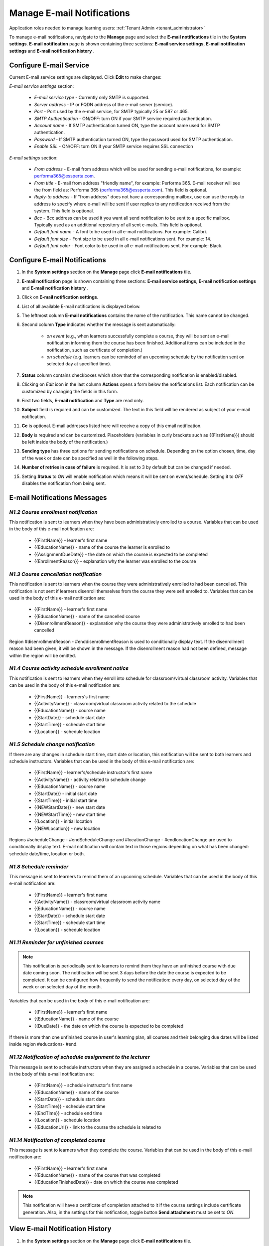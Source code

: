 .. _email_notifications:

Manage E-mail Notifications
=============================

Application roles needed to manage learning users: :ref:`Tenant Admin <tenant_administrator>`

To manage e-mail notifications, navigate to the **Manage** page and select the **E-mail notifications** tile in the **System settings**. **E-mail notification** page is shown containing three sections: **E-mail service settings**, **E-mail notification settings** and **E-mail notification history** .


Configure E-mail Service
^^^^^^^^^^^^^^^^^^^^^^^^^^^^

Current E-mail service settings are displayed. Click **Edit** to make changes:

*E-mail service settings* section:

    * *E-mail service type* - Currently only SMTP is supported.
    * *Server address* - IP or FQDN address of the e-mail server (service).
    * *Port* - Port used by the e-mail service, for SMTP typically 25 or 587 or 465.
    * *SMTP Authentication* - ON/OFF: turn ON if your SMTP service required authentication.
    * *Account name* - If SMTP authentication turned ON, type the account name used for SMTP authentication.
    * *Password* - If SMTP authentication turned ON, type the password used for SMTP authentication.
    * *Enable SSL* - ON/OFF: turn ON if your SMTP service requires SSL connection
    
*E-mail settings* section:

    * *From address* - E-mail from address which will be used for sending e-mail notifications, for example: performa365@essperta.com.
    * *From title* - E-mail from address "friendly name", for example: Performa 365. E-mail receiver will see the from field as: Performa 365 (performa365@essperta.com). This field is optional.
    * *Reply-to address* - If "from address" does not have a corresponding mailbox, use can use the reply-to address to specify where e-mail will be sent if user replies to any notification received from the system. This field is optional.
    * *Bcc* - Bcc address can be used it you want all send notification to be sent to a specific mailbox. Typically used as an additional repository of all sent e-mails. This field is optional.
    * *Default font name* - A font to be used in all e-mail notifications. For example: Calibri.
    * *Default font size* - Font size to be used in all e-mail notifications sent. For example: 14.
    * *Default font color* - Font color to be used in all e-mail notifications sent. For example: Black.
    

Configure E-mail Notifications
^^^^^^^^^^^^^^^^^^^^^^^^^^^^

#. In the **System settings** section on the **Manage** page click **E-mail notifications** tile.
#. **E-mail notification** page is shown containing three sections: **E-mail service settings**, **E-mail notification settings** and **E-mail notification history** .
#. Click on **E-mail notification settings**.
#. List of all available E-mail notifications is displayed below.
#. The leftmost column **E-mail notifications** contains the name of the notification. This name cannot be changed.
#. Second column **Type** indicates whether the message is sent automatically:

      * *on event* (e.g., when learners successfully complete a course, they will be sent an e-mail notification informing them the course has been finished. Additional items can be included in the notification, such as certificate of completion.)
      * *on schedule* (e.g. learners can be reminded of an upcoming schedule by the notification sent on selected day at specified time).
#. **Status** column contains checkboxes which show that the corresponding notification is enabled/disabled.
#. Clicking on *Edit* icon in the last column **Actions** opens a form below the notifications list. Each notification can be customized by changing the fields in this form.
#. First two fields, **E-mail notification** and **Type** are read only.
#. **Subject** field is required and can be customized. The text in this field will be rendered as subject of your e-mail notification.
#. **Cc** is optional. E-mail addresses listed here will receive a copy of this email notification.
#. **Body** is required and can be customized. Placeholders (variables in curly brackets such as {{FirstName}}) should be left inside the body of the notification.)
#. **Sending type** has three options for sending notifications on schedule. Depending on the option chosen, time, day of the week or date can be specified as well in the following steps.
#. **Number of retries in case of failure** is required. It is set to 3 by default but can be changed if needed.
#. Setting **Status** to *ON* will enable notification which means it will be sent on event/schedule. Setting it to *OFF* disables the notification from being sent. 

E-mail Notifications Messages
^^^^^^^^^^^^^^^^^^^^^^^^^^^^^^^^^^

.. _N1.2:

*N1.2 Course enrollment notification*
**************************************

This notification is sent to learners when they have been administratively enrolled to a course.
Variables that can be used in the body of this e-mail notification are:

	* {{FirstName}} - learner's first name
	* {{EducationName}} - name of the course the learner is enrolled to
	* {{AssignmentDueDate}} - the date on which the course is expected to be completed
	* {{EnrollmentReason}} - explanation why the learner was enrolled to the course

.. _N1.3:

*N1.3 Course cancellation notification*
******************************************

This notification is sent to learners when the course they were administratively enrolled to had been cancelled. This notification is not sent if learners disenroll themselves from the course they were self enrolled to.
Variables that can be used in the body of this e-mail notification are:

	* {{FirstName}} - learner's first name
	* {{EducationName}} - name of the cancelled course
	* {{DisenrollmentReason}} - explanation why the course they were administratively enrolled to had been cancelled

Region #disenrollmentReason - #enddisenrollmentReason is used to conditionally display text. If the disenrollment reason had been given, it will be shown in the message. If the disenrollment reason had not been defined, message within the region will be omitted.

.. _N1.4:

*N1.4 Course activity schedule enrollment notice*
**************************************************

This notification is sent to learners when they enroll into schedule for classroom/virtual classroom activity.
Variables that can be used in the body of this e-mail notification are:

	* {{FirstName}} - learners's first name
	* {{ActivityName}} - classroom/virtual classroom activity related to the schedule
	* {{EducationName}} - course name
	* {{StartDate}} - schedule start date
	* {{StartTime}} - schedule start time
	* {{Location}} - schedule location

.. _N1.5:

*N1.5 Schedule change notification*
**************************************

If there are any changes in schedule start time, start date or location, this notification will be sent to both learners and schedule instructors.
Variables that can be used in the body of this e-mail notification are:

	* {{FirstName}} - learner's/schedule instructor's first name
	* {{ActivityName}} - activity related to schedule change
	* {{EducationName}} - course name
	* {{StartDate}} - initial start date
	* {{StartTime}} - initial start time
	* {{NEWStartDate}} - new start date 
	* {{NEWStartTime}} - new start time
	* {{Location}} - initial location
	* {{NEWLocation}} - new location

Regions #scheduleChange - #endScheduleChange and #locationChange - #endlocationChange are used to conditionally display text. E-mail notification will contain text in those regions depending on what has been changed: schedule date/time, location or both. 

.. _N1.8:

*N1.8 Schedule reminder*
***************************

This message is sent to learners to remind them of an upcoming schedule.
Variables that can be used in the body of this e-mail notification are:

	* {{FirstName}} - learner's first name
	* {{ActivityName}} - classroom/virtual classroom activity name
	* {{EducationName}} - course name
	* {{StartDate}} - schedule start date
	* {{StartTime}} - schedule start time
	* {{Location}} - schedule location

.. _N1.11:

*N1.11 Reminder for unfinished courses* 
*****************************************

.. note:: This notification is periodically sent to learners to remind them they have an unfinished course with due date coming soon. The notification will be sent 3 days before the date the course is expected to be completed. It can be configured how frequently to send the notification: every day, on selected day of the week or on selected day of the month. 

Variables that can be used in the body of this e-mail notification are:

	* {{FirstName}} - learner's first name
	* {{EducationName}} - name of the course
	* {{DueDate}} - the date on which the course is expected to be completed
	
If there is more than one unfinished course in user's learning plan, all courses and their belonging due dates will be listed inside region #educations- #end.

.. _N1.12:

*N1.12 Notification of schedule assignment to the lecturer*
*************************************************************

This message is sent to schedule instructors when they are assigned a schedule in a course.
Variables that can be used in the body of this e-mail notification are:

	* {{FirstName}} - schedule instructor's first name
	* {{EducationName}} - name of the course
	* {{StartDate}} - schedule start date
	* {{StartTime}} - schedule start time
	* {{EndTime}} - schedule end time
	* {{Location}} - schedule location
	* {{EducationUrl}} - link to the course the schedule is related to

.. _N1.14:

*N1.14 Notification of completed course*
******************************************

This message is sent to learners when they complete the course.
Variables that can be used in the body of this e-mail notification are:

	* {{FirstName}} - learner's first name
	* {{EducationName}} - name of the course that was completed
	* {{EducationFinishedDate}} - date on which the course was completed

.. note:: This notification will have a certificate of completion attached to it if the course settings include certificate generation. Also, in the settings for this notification, toggle button **Send attachment** must be set to *ON*.

View E-mail Notification History
^^^^^^^^^^^^^^^^^^^^^^^^^^^^^^^^^

#. In the **System settings** section on the **Manage** page click **E-mail notifications** tile.
#. **E-mail notification** page is shown containing three sections: **E-mail service settings**, **E-mail notification settings** and **E-mail notification history** .
#. Click on **E-mail notification history**.
#. List of all E-mail notifications that have been sent is displayed below. 
#. For each notification sent the following data is displayed in the list: Name (type) of notification, recepient's e-mail address, status and time when the notification was sent.
#. Clicking on *Details* icon in the **Actions** column enables you to see complete body of the notification sent.
